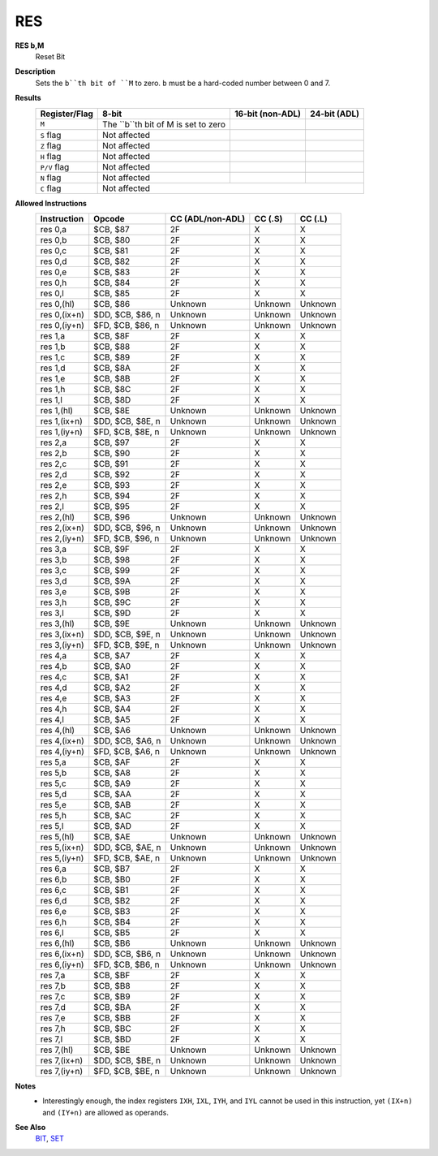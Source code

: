 RES
--------

**RES b,M**
	Reset Bit

**Description**
	| Sets the ``b``th bit of ``M`` to zero. ``b`` must be a hard-coded  number between 0 and 7.

**Results**
	================    ==========================================  ==========================================  ========================================
	Register/Flag       8-bit                                       16-bit (non-ADL)                            24-bit (ADL)
	================    ==========================================  ==========================================  ========================================
	``M``               The ``b``th bit of M is set to zero
	``S`` flag          Not affected
	``Z`` flag          Not affected
	``H`` flag          Not affected
	``P/V`` flag        Not affected
	``N`` flag          Not affected
	``C`` flag          Not affected
	================    ================================================================================================================================

**Allowed Instructions**
	================  ================  ================  ================  ================
	Instruction       Opcode            CC (ADL/non-ADL)  CC (.S)           CC (.L)
	================  ================  ================  ================  ================
	res 0,a           $CB, $87          2F                X                 X
	res 0,b           $CB, $80          2F                X                 X
	res 0,c           $CB, $81          2F                X                 X
	res 0,d           $CB, $82          2F                X                 X
	res 0,e           $CB, $83          2F                X                 X
	res 0,h           $CB, $84          2F                X                 X
	res 0,l           $CB, $85          2F                X                 X
	res 0,(hl)        $CB, $86          Unknown           Unknown           Unknown
	res 0,(ix+n)      $DD, $CB, $86, n  Unknown           Unknown           Unknown
	res 0,(iy+n)      $FD, $CB, $86, n  Unknown           Unknown           Unknown
	res 1,a           $CB, $8F          2F                X                 X
	res 1,b           $CB, $88          2F                X                 X
	res 1,c           $CB, $89          2F                X                 X
	res 1,d           $CB, $8A          2F                X                 X
	res 1,e           $CB, $8B          2F                X                 X
	res 1,h           $CB, $8C          2F                X                 X
	res 1,l           $CB, $8D          2F                X                 X
	res 1,(hl)        $CB, $8E          Unknown           Unknown           Unknown
	res 1,(ix+n)      $DD, $CB, $8E, n  Unknown           Unknown           Unknown
	res 1,(iy+n)      $FD, $CB, $8E, n  Unknown           Unknown           Unknown
	res 2,a           $CB, $97          2F                X                 X
	res 2,b           $CB, $90          2F                X                 X
	res 2,c           $CB, $91          2F                X                 X
	res 2,d           $CB, $92          2F                X                 X
	res 2,e           $CB, $93          2F                X                 X
	res 2,h           $CB, $94          2F                X                 X
	res 2,l           $CB, $95          2F                X                 X
	res 2,(hl)        $CB, $96          Unknown           Unknown           Unknown
	res 2,(ix+n)      $DD, $CB, $96, n  Unknown           Unknown           Unknown
	res 2,(iy+n)      $FD, $CB, $96, n  Unknown           Unknown           Unknown
	res 3,a           $CB, $9F          2F                X                 X
	res 3,b           $CB, $98          2F                X                 X
	res 3,c           $CB, $99          2F                X                 X
	res 3,d           $CB, $9A          2F                X                 X
	res 3,e           $CB, $9B          2F                X                 X
	res 3,h           $CB, $9C          2F                X                 X
	res 3,l           $CB, $9D          2F                X                 X
	res 3,(hl)        $CB, $9E          Unknown           Unknown           Unknown
	res 3,(ix+n)      $DD, $CB, $9E, n  Unknown           Unknown           Unknown
	res 3,(iy+n)      $FD, $CB, $9E, n  Unknown           Unknown           Unknown
	res 4,a           $CB, $A7          2F                X                 X
	res 4,b           $CB, $A0          2F                X                 X
	res 4,c           $CB, $A1          2F                X                 X
	res 4,d           $CB, $A2          2F                X                 X
	res 4,e           $CB, $A3          2F                X                 X
	res 4,h           $CB, $A4          2F                X                 X
	res 4,l           $CB, $A5          2F                X                 X
	res 4,(hl)        $CB, $A6          Unknown           Unknown           Unknown
	res 4,(ix+n)      $DD, $CB, $A6, n  Unknown           Unknown           Unknown
	res 4,(iy+n)      $FD, $CB, $A6, n  Unknown           Unknown           Unknown
	res 5,a           $CB, $AF          2F                X                 X
	res 5,b           $CB, $A8          2F                X                 X
	res 5,c           $CB, $A9          2F                X                 X
	res 5,d           $CB, $AA          2F                X                 X
	res 5,e           $CB, $AB          2F                X                 X
	res 5,h           $CB, $AC          2F                X                 X
	res 5,l           $CB, $AD          2F                X                 X
	res 5,(hl)        $CB, $AE          Unknown           Unknown           Unknown
	res 5,(ix+n)      $DD, $CB, $AE, n  Unknown           Unknown           Unknown
	res 5,(iy+n)      $FD, $CB, $AE, n  Unknown           Unknown           Unknown
	res 6,a           $CB, $B7          2F                X                 X
	res 6,b           $CB, $B0          2F                X                 X
	res 6,c           $CB, $B1          2F                X                 X
	res 6,d           $CB, $B2          2F                X                 X
	res 6,e           $CB, $B3          2F                X                 X
	res 6,h           $CB, $B4          2F                X                 X
	res 6,l           $CB, $B5          2F                X                 X
	res 6,(hl)        $CB, $B6          Unknown           Unknown           Unknown
	res 6,(ix+n)      $DD, $CB, $B6, n  Unknown           Unknown           Unknown
	res 6,(iy+n)      $FD, $CB, $B6, n  Unknown           Unknown           Unknown
	res 7,a           $CB, $BF          2F                X                 X
	res 7,b           $CB, $B8          2F                X                 X
	res 7,c           $CB, $B9          2F                X                 X
	res 7,d           $CB, $BA          2F                X                 X
	res 7,e           $CB, $BB          2F                X                 X
	res 7,h           $CB, $BC          2F                X                 X
	res 7,l           $CB, $BD          2F                X                 X
	res 7,(hl)        $CB, $BE          Unknown           Unknown           Unknown
	res 7,(ix+n)      $DD, $CB, $BE, n  Unknown           Unknown           Unknown
	res 7,(iy+n)      $FD, $CB, $BE, n  Unknown           Unknown           Unknown
	================  ================  ================  ================  ================

**Notes**
	- Interestingly enough, the index registers ``IXH``, ``IXL``, ``IYH``, and ``IYL`` cannot be used in this instruction, yet ``(IX+n)`` and ``(IY+n)`` are allowed as operands.

**See Also**
	`BIT </en/latest/is-bit.html>`_, `SET </en/latest/is-set.html>`_
